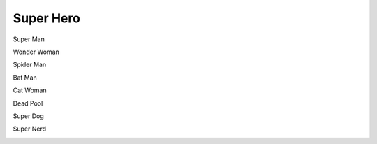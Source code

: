 ..  _super_hero:


========================
Super Hero
========================

Super Man

.. image:: img/super_man.jpg
 :width: 300px

Wonder Woman

.. image:: img/wonder_woman.png
 :width: 300px

Spider Man

.. image:: img/spider_man.jpg
 :width: 300px

Bat Man

.. image:: img/batman.jpg
 :width: 300px

Cat Woman

.. image:: img/cat_woman.png
 :width: 300px

Dead Pool

.. image:: img/deadpool.jpg
 :width: 300px

Super Dog

.. image:: img/super_dog.jpg
 :width: 300px

Super Nerd

.. image:: img/super_nerd.jpg
 :width: 300px
